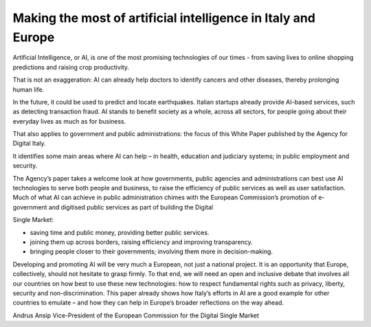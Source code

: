 ﻿Making the most of artificial intelligence in Italy and Europe
========================================================================

Artificial Intelligence, or AI, is one of the most promising technologies of our times - from saving lives to online shopping predictions and raising crop productivity.

That is not an exaggeration: AI can already help doctors to identify cancers and other
diseases, thereby prolonging human life.

In the future, it could be used to predict and locate earthquakes. Italian startups already provide AI-based services, such as detecting transaction fraud.
AI stands to benefit society as a whole, across all sectors, for people going about their everyday lives as much as for business.

That also applies to government and public administrations: the focus of this White Paper published by the Agency for Digital Italy.

It identifies some main areas where AI can help – in health, education and judiciary systems;
in public employment and security.

The Agency’s paper takes a welcome look at how governments, public agencies and
administrations can best use AI technologies to serve both people and business, to raise the efficiency of public services as well as user satisfaction.
Much of what AI can achieve in public administration chimes with the European Commission’s promotion of e-government and digitised public services as part of building the Digital

Single Market:

- saving time and public money, providing better public services.
- joining them up across borders, raising efficiency and improving transparency.
- bringing people closer to their governments; involving them more in decision-making.

Developing and promoting AI will be very much a European, not just a national project.
It is an opportunity that Europe, collectively, should not hesitate to grasp firmly.
To that end, we will need an open and inclusive debate that involves all our countries on how
best to use these new technologies: how to respect fundamental rights such as privacy,
liberty, security and non-discrimination.
This paper already shows how Italy’s efforts in AI are a good example for other countries to emulate – and how they can help in Europe’s broader reflections on the way ahead.

Andrus Ansip
Vice-President of the European Commission
for the Digital Single Market
